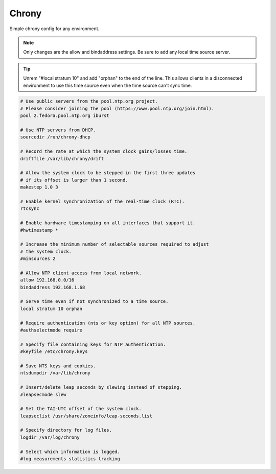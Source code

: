 Chrony
======

Simple chrony config for any environment.

.. note:: Only changes are the allow and bindaddress settings. Be sure to add
   any local time source server.

.. tip:: Unrem "#local stratum 10" and add "orphan" to the end of the line.
   This allows clients in a disconnected environment to use this time source
   even when the time source can't sync time.

.. code-block:: bash

   # Use public servers from the pool.ntp.org project.
   # Please consider joining the pool (https://www.pool.ntp.org/join.html).
   pool 2.fedora.pool.ntp.org iburst

   # Use NTP servers from DHCP.
   sourcedir /run/chrony-dhcp

   # Record the rate at which the system clock gains/losses time.
   driftfile /var/lib/chrony/drift

   # Allow the system clock to be stepped in the first three updates
   # if its offset is larger than 1 second.
   makestep 1.0 3

   # Enable kernel synchronization of the real-time clock (RTC).
   rtcsync

   # Enable hardware timestamping on all interfaces that support it.
   #hwtimestamp *

   # Increase the minimum number of selectable sources required to adjust
   # the system clock.
   #minsources 2

   # Allow NTP client access from local network.
   allow 192.168.0.0/16
   bindaddress 192.168.1.68

   # Serve time even if not synchronized to a time source.
   local stratum 10 orphan

   # Require authentication (nts or key option) for all NTP sources.
   #authselectmode require

   # Specify file containing keys for NTP authentication.
   #keyfile /etc/chrony.keys

   # Save NTS keys and cookies.
   ntsdumpdir /var/lib/chrony

   # Insert/delete leap seconds by slewing instead of stepping.
   #leapsecmode slew

   # Set the TAI-UTC offset of the system clock.
   leapseclist /usr/share/zoneinfo/leap-seconds.list

   # Specify directory for log files.
   logdir /var/log/chrony

   # Select which information is logged.
   #log measurements statistics tracking
